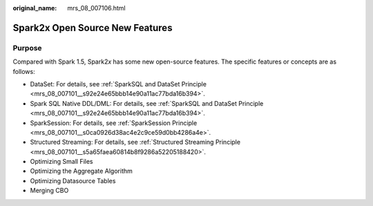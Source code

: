 :original_name: mrs_08_007106.html

.. _mrs_08_007106:

Spark2x Open Source New Features
================================

Purpose
-------

Compared with Spark 1.5, Spark2\ *x* has some new open-source features. The specific features or concepts are as follows:

-  DataSet: For details, see :ref:`SparkSQL and DataSet Principle <mrs_08_007101__s92e24e65bbb14e90a11ac77bda16b394>`.
-  Spark SQL Native DDL/DML: For details, see :ref:`SparkSQL and DataSet Principle <mrs_08_007101__s92e24e65bbb14e90a11ac77bda16b394>`.
-  SparkSession: For details, see :ref:`SparkSession Principle <mrs_08_007101__s0ca0926d38ac4e2c9ce59d0bb4286a4e>`.
-  Structured Streaming: For details, see :ref:`Structured Streaming Principle <mrs_08_007101__s5a65faea60814b8f9286a52205188420>`.
-  Optimizing Small Files
-  Optimizing the Aggregate Algorithm
-  Optimizing Datasource Tables
-  Merging CBO
